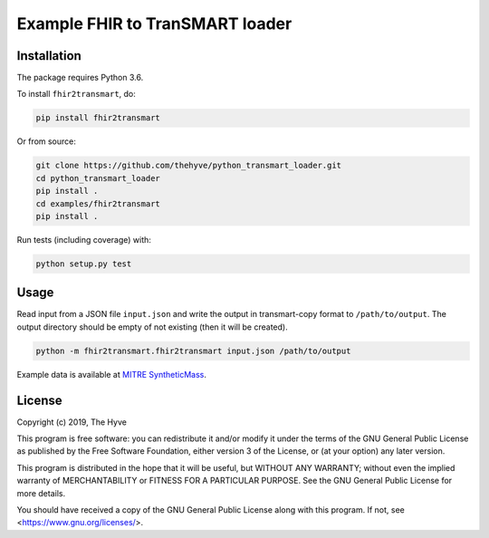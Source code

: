 ################################################################################
Example FHIR to TranSMART loader
################################################################################

|Build status| |codecov|

.. |Build status| image:: https://travis-ci.org/thehyve/python_fhir2transmart.svg?branch=master
   :target: https://travis-ci.org/thehyve/python_fhir2transmart/branches
.. |codecov| image:: https://codecov.io/gh/thehyve/python_fhir2transmart/branch/master/graph/badge.svg
   :target: https://codecov.io/gh/thehyve/python_fhir2transmart

Installation
------------

The package requires Python 3.6.

To install ``fhir2transmart``, do:

.. code-block:: console

  pip install fhir2transmart

Or from source:

.. code-block:: console

  git clone https://github.com/thehyve/python_transmart_loader.git
  cd python_transmart_loader
  pip install .
  cd examples/fhir2transmart
  pip install .


Run tests (including coverage) with:

.. code-block:: console

  python setup.py test


Usage
-----

Read input from a JSON file ``input.json`` and write the output in transmart-copy
format to ``/path/to/output``. The output directory should be
empty of not existing (then it will be created).

.. code-block:: console

  python -m fhir2transmart.fhir2transmart input.json /path/to/output

Example data is available at `MITRE SyntheticMass`_.

.. _`MITRE SyntheticMass`: https://syntheticmass.mitre.org/download.html


License
-------

Copyright (c) 2019, The Hyve

This program is free software: you can redistribute it and/or modify
it under the terms of the GNU General Public License as published by
the Free Software Foundation, either version 3 of the License, or
(at your option) any later version.

This program is distributed in the hope that it will be useful,
but WITHOUT ANY WARRANTY; without even the implied warranty of
MERCHANTABILITY or FITNESS FOR A PARTICULAR PURPOSE.  See the
GNU General Public License for more details.

You should have received a copy of the GNU General Public License
along with this program.  If not, see <https://www.gnu.org/licenses/>.
